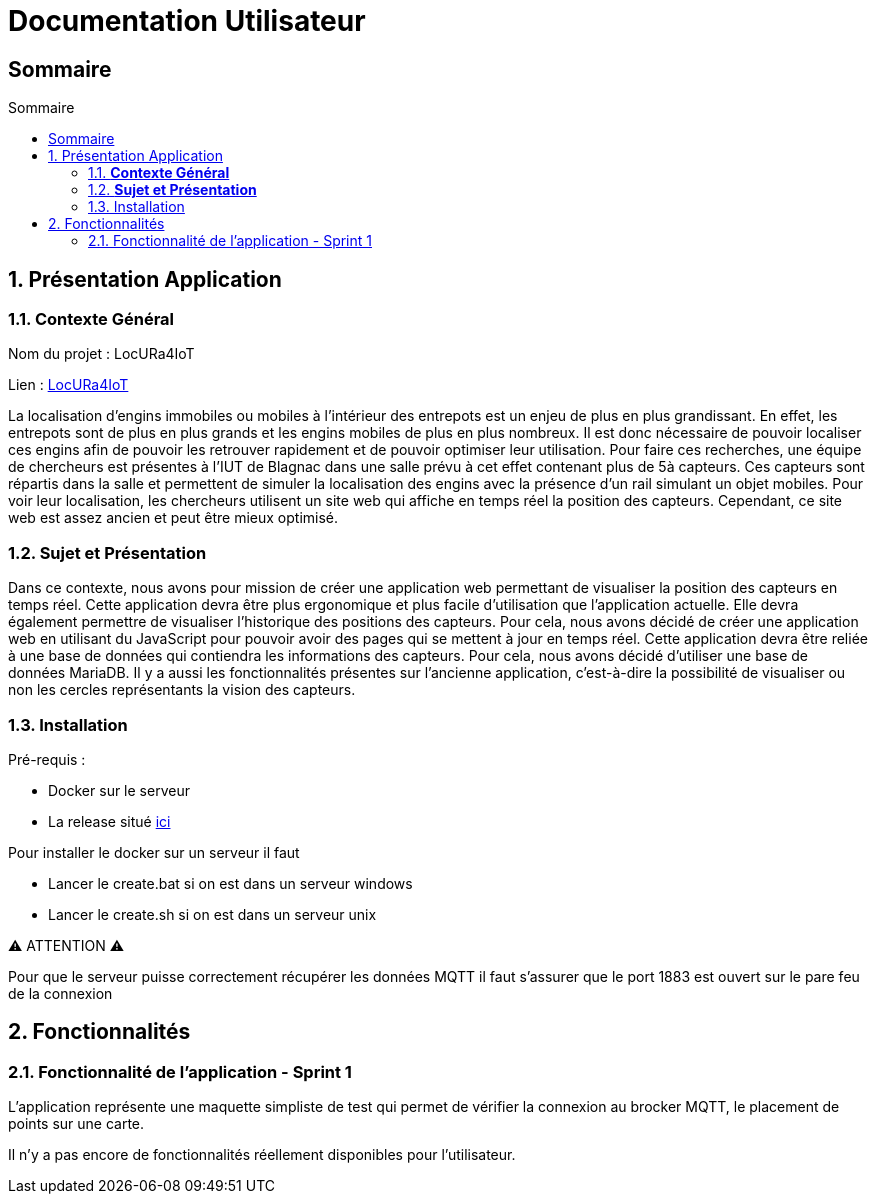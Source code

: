 :toc-title: Sommaire
:toc: macro
:toclevels: 3

= Documentation Utilisateur

== Sommaire

:sectnums:
toc::[Sommaire]

== Présentation Application

===  *Contexte Général*

****
Nom du projet : LocURa4IoT

Lien : https://locura4iot.irit.fr[LocURa4IoT]
****

****
La localisation d'engins immobiles ou mobiles à l'intérieur des entrepots est un enjeu de plus en plus grandissant. En effet, les entrepots sont de plus en plus grands et les engins mobiles de plus en plus nombreux. Il est donc nécessaire de pouvoir localiser ces engins afin de pouvoir les retrouver rapidement et de pouvoir optimiser leur utilisation. Pour faire ces recherches, une équipe de chercheurs est présentes à l'IUT de Blagnac dans une salle prévu à cet effet contenant plus de 5à capteurs. Ces capteurs sont répartis dans la salle et permettent de simuler la localisation des engins avec la présence d'un rail simulant un objet mobiles. Pour voir leur localisation, les chercheurs utilisent un site web qui affiche en temps réel la position des capteurs. Cependant, ce site web est assez ancien et peut être mieux optimisé.
****

=== *Sujet et Présentation*

****
Dans ce contexte, nous avons pour mission de créer une application web permettant de visualiser la position des capteurs en temps réel. Cette application devra être plus ergonomique et plus facile d'utilisation que l'application actuelle. Elle devra également permettre de visualiser l'historique des positions des capteurs. Pour cela, nous avons décidé de créer une application web en utilisant du JavaScript pour pouvoir avoir des pages qui se mettent à jour en temps réel. Cette application devra être reliée à une base de données qui contiendra les informations des capteurs. Pour cela, nous avons décidé d'utiliser une base de données MariaDB. Il y a aussi les fonctionnalités présentes sur l'ancienne application, c'est-à-dire la possibilité de visualiser ou non les cercles représentants la vision des capteurs.
****

=== Installation

****
Pré-requis : 

* Docker sur le serveur
* La release situé https://github.com/IUT-Blagnac/SAE-ALT-S3-Dev-23-24-LocURa-Equipe-3A04/tree/master/Projet/app[ici]

Pour installer le docker sur un serveur il faut

- Lancer le create.bat si on est dans un serveur windows
- Lancer le create.sh si on est dans un serveur unix

⚠️ ATTENTION ⚠️

Pour que le serveur puisse correctement récupérer les données MQTT il faut s'assurer que le port 1883 est ouvert sur le pare feu de la connexion

****

== Fonctionnalités

=== Fonctionnalité de l'application - Sprint 1

L'application représente une maquette simpliste de test qui permet de vérifier la connexion au brocker MQTT, le placement de points sur une carte.

Il n'y a pas encore de fonctionnalités réellement disponibles pour l'utilisateur.